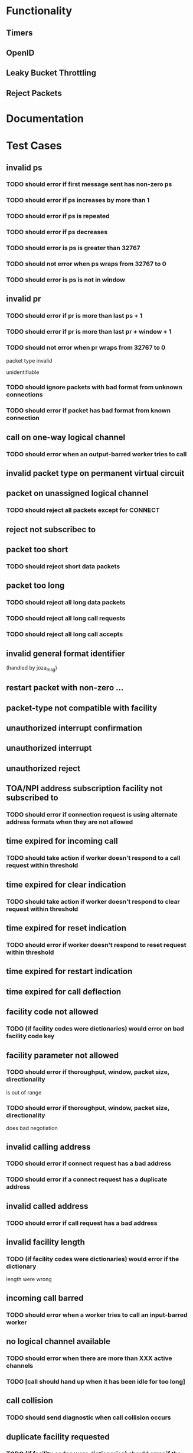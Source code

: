 * Functionality
** Timers
** OpenID
** Leaky Bucket Throttling
** Reject Packets

* Documentation

* Test Cases
** invalid ps
*** TODO should error if first message sent has non-zero ps
*** TODO should error if ps increases by more than 1
*** TODO should error if ps is repeated
*** TODO should error if ps decreases
*** TODO should error is ps is greater than 32767
*** TODO should not error when ps wraps from 32767 to 0
*** TODO should error is ps is not in window

** invalid pr
*** TODO should error if pr is more than last ps + 1
*** TODO should error if pr is more than last pr + window + 1
*** TODO should not error when pr wraps from 32767 to 0

packet type invalid

unidentifiable 
*** TODO should ignore packets with bad format from unknown connections
*** TODO should error if packet has bad format from known connection
  
**  call on one-way logical channel
*** TODO should error when an output-barred worker tries to call
  
**  invalid packet type on permanent virtual circuit
  
**  packet on unassigned logical channel
*** TODO should reject all packets except for CONNECT
  
**  reject not subscribec to
  
**  packet too short
*** TODO should reject short data packets
  
**  packet too long
*** TODO should reject all long data packets
*** TODO should reject all long call requests
*** TODO should reject all long call accepts
  
**  invalid general format identifier
  (handled by joza_msg)
  
**  restart packet with non-zero ...
  
**  packet-type not compatible with facility
  
**  unauthorized interrupt confirmation
  
**  unauthorized interrupt
  
**  unauthorized reject
  
**  TOA/NPI address subscription facility not subscribed to
*** TODO should error if connection request is using alternate address formats when they are not allowed
  
**  time expired for incoming call
*** TODO should take action if worker doesn't respond to a call request within threshold
  
**  time expired for clear indication
*** TODO should take action if worker doesn't respond to clear request within threshold
  
**  time expired for reset indication
*** TODO should error if worker doesn't respond to reset request within threshold
  
**  time expired for restart indication
  
**  time expired for call deflection
  
**  facility code not allowed
*** TODO (if facility codes were dictionaries) would error on bad facility code key
  
**  facility parameter not allowed
*** TODO should error if thoroughput, window, packet size, directionality 
    is out of range
*** TODO should error if thoroughput, window, packet size, directionality 
    does bad negotiation
  
**  invalid calling address
*** TODO should error if connect request has a bad address
*** TODO should error if a connect request has a duplicate address
  
**  invalid called address
*** TODO should error if call request has a bad address
  
**  invalid facility length
*** TODO (if facility codes were dictionaries) would error if the dictionary
    length were wrong
  
**  incoming call barred
*** TODO should error when a worker tries to call an input-barred worker
  
**  no logical channel available
*** TODO should error when there are more than XXX active channels
*** TODO [call should hand up when it has been idle for too long]
  
**  call collision
*** TODO should send diagnostic when call collision occurs
  
**  duplicate facility requested
*** TODO (if facility codes were dictionaries) should error if the same facility
  appeared twice
  
**  non-zero address length
*** TODO error if the call accepted packet has an non-zero address length,
  and the called address hasn't been modified
  
**  non-zero facility length
  
**  facility not provided when expected
  
**  maximum number of call redirections...
  
** improper cause code from worker
*** TODO error if worker sends a clear request with cause code that is other than 
  "worker generated" cause
  
**  not aligned octet
  
**  inconsistent Q-bit setting
  
**  NUI problem
*** TODO invalid network user identifier (part of billing)
  
**  ICRD problem
*** TODO inter-network call redirection and deflection control
  
**  remote network problem
  
** remote network problem

** international protocol problem

** international link out of order

** international link busy

** transit network facility problem

** remote network facility problem

** international routing problem
*** TODO give call progress when requested ROA invalid or not supported
  
**  temporary routing problem
  
** unknown called DNIC
*** TODO should error if X.121 address has a DNIC that is different that the broker
  
**  maintenance action
*** TODO should send diagnostics if broker is in SIGHUP mode
  

================================================================

"network congestion" cause is momentary failure

"network out of order" cause is longer failure


